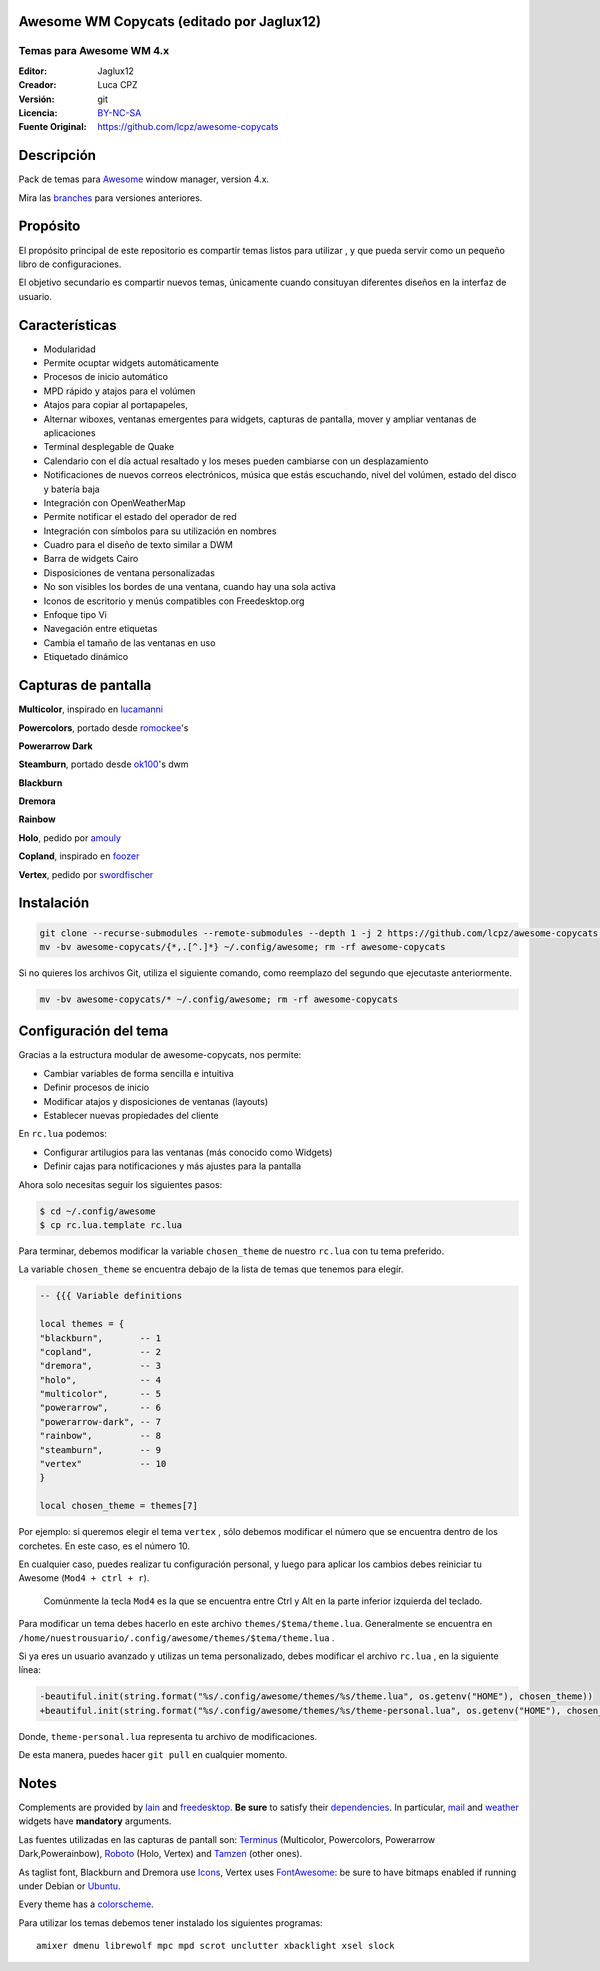 Awesome WM Copycats (editado por Jaglux12)
===================

-------------------------
Temas para Awesome WM 4.x
-------------------------
:Editor: Jaglux12
:Creador: Luca CPZ
:Versión: git
:Licencia: BY-NC-SA_
:Fuente Original: https://github.com/lcpz/awesome-copycats

Descripción
===========

Pack de temas para  Awesome_ window manager, version 4.x.

Mira las  branches_ para versiones anteriores.

Propósito
=======

El propósito principal de este repositorio es compartir temas listos para utilizar
, y que pueda servir como un pequeño libro de configuraciones.

El objetivo secundario es compartir nuevos temas, únicamente cuando consituyan
diferentes diseños en la interfaz de usuario.

Características
========

- Modularidad
- Permite ocuptar widgets automáticamente
- Procesos de inicio automático
- MPD rápido y atajos para el volúmen
- Atajos para copiar al portapapeles,
- Alternar wiboxes, ventanas emergentes para widgets, capturas de pantalla, mover y ampliar ventanas de aplicaciones
- Terminal desplegable de Quake
- Calendario con el día actual resaltado y los meses pueden cambiarse con un desplazamiento
- Notificaciones de nuevos correos electrónicos, música que estás escuchando, nivel del volúmen, estado del disco y batería baja
- Integración con OpenWeatherMap
- Permite notificar el estado del operador de red
- Integración con símbolos para su utilización en nombres
- Cuadro para el diseño de texto similar a DWM
- Barra de widgets Cairo
- Disposiciones de ventana personalizadas
- No son visibles los bordes de una ventana, cuando hay una sola activa
- Iconos de escritorio y menús compatibles con Freedesktop.org
- Enfoque tipo Vi
- Navegación entre etiquetas
- Cambia el tamaño de las ventanas en uso
- Etiquetado dinámico

Capturas de pantalla
=======

**Multicolor**, inspirado en  lucamanni_

.. image:: http://dotshare.it/public/images/uploads/650.png

**Powercolors**, portado desde romockee_'s

.. image:: https://github.com/jaglux12/awesome-copycats/blob/master/themes/powerarrow/screenshots/powercolors.png

**Powerarrow Dark**

.. image:: http://dotshare.it/public/images/uploads/649.jpg

**Steamburn**, portado desde ok100_'s dwm

.. image:: http://dotshare.it/public/images/uploads/648.png

**Blackburn**

.. image:: http://dotshare.it/public/images/uploads/553.png

**Dremora**

.. image:: http://dotshare.it/public/images/uploads/652.png

**Rainbow**

.. image:: http://dotshare.it/public/images/uploads/606.png

**Holo**, pedido por amouly_

.. image:: http://dotshare.it/public/images/uploads/651.jpg

**Copland**, inspirado en foozer_

.. image:: http://dotshare.it/public/images/uploads/655.png

**Vertex**, pedido por swordfischer_

.. image:: http://dotshare.it/public/images/uploads/1432.jpg

Instalación
============

.. code-block:: shell

    git clone --recurse-submodules --remote-submodules --depth 1 -j 2 https://github.com/lcpz/awesome-copycats.git
    mv -bv awesome-copycats/{*,.[^.]*} ~/.config/awesome; rm -rf awesome-copycats

Si no quieres los archivos Git, utiliza el siguiente comando, como reemplazo del segundo que ejecutaste anteriormente.

.. code-block:: shell

    mv -bv awesome-copycats/* ~/.config/awesome; rm -rf awesome-copycats

Configuración del tema
=====

Gracias a la estructura modular de awesome-copycats, nos permite:

* Cambiar variables de forma sencilla e intuitiva
* Definir procesos de inicio
* Modificar atajos y disposiciones de ventanas (layouts)
* Establecer nuevas propiedades del cliente

En ``rc.lua`` podemos:

* Configurar artilugios para las ventanas (más conocido como Widgets)
* Definir cajas para notificaciones y más ajustes para la pantalla
 
Ahora solo necesitas seguir los siguientes pasos:

.. code-block:: shell

    $ cd ~/.config/awesome
    $ cp rc.lua.template rc.lua

Para terminar, debemos modificar la variable ``chosen_theme`` de nuestro ``rc.lua``
con tu tema preferido.

La variable ``chosen_theme`` se encuentra debajo de la lista de temas que tenemos para elegír.
	
.. code-block:: lua
	
	-- {{{ Variable definitions

	local themes = {
    	"blackburn",       -- 1
    	"copland",         -- 2
    	"dremora",         -- 3
    	"holo",            -- 4
    	"multicolor",      -- 5
    	"powerarrow",      -- 6
    	"powerarrow-dark", -- 7
    	"rainbow",         -- 8
    	"steamburn",       -- 9
    	"vertex"           -- 10
	}

	local chosen_theme = themes[7]

Por ejemplo: si queremos elegir el tema ``vertex`` , sólo debemos modificar el 
número que se encuentra dentro de los corchetes. En este caso, es el número 10.

En cualquier caso, puedes realizar tu configuración personal, y luego para aplicar
los cambios debes reiniciar tu Awesome (``Mod4 + ctrl + r``). 
 
 Comúnmente la tecla ``Mod4``
 es la que se encuentra entre Ctrl y Alt en la  parte inferior izquierda del teclado.

Para modificar un tema debes hacerlo en este archivo  ``themes/$tema/theme.lua``. 
Generalmente se encuentra en ``/home/nuestrousuario/.config/awesome/themes/$tema/theme.lua`` .

Si ya eres un usuario avanzado y utilizas un tema personalizado, debes modificar el 
archivo ``rc.lua`` , en la siguiente línea:

.. code-block:: diff

    -beautiful.init(string.format("%s/.config/awesome/themes/%s/theme.lua", os.getenv("HOME"), chosen_theme))
    +beautiful.init(string.format("%s/.config/awesome/themes/%s/theme-personal.lua", os.getenv("HOME"), chosen_theme))

Donde,  ``theme-personal.lua`` representa tu archivo de modificaciones.

De esta manera, puedes hacer ``git pull`` en cualquier momento.

Notes
=====

Complements are provided by lain_ and freedesktop_. **Be sure** to satisfy their dependencies_. In particular, mail_ and weather_ widgets have **mandatory** arguments.

Las fuentes utilizadas en las capturas de pantall son: Terminus_ (Multicolor, Powercolors, Powerarrow Dark,Powerainbow), Roboto_ (Holo, Vertex) and Tamzen_ (other ones).

As taglist font, Blackburn and Dremora use Icons_, Vertex uses FontAwesome_: be sure to have bitmaps enabled if running under Debian or Ubuntu_.

Every theme has a colorscheme_.

Para utilizar los temas debemos tener instalado los siguientes programas: ::

    amixer dmenu librewolf mpc mpd scrot unclutter xbacklight xsel slock

.. _BY-NC-SA: http://creativecommons.org/licenses/by-nc-sa/4.0
.. _Awesome: http://github.com/awesomeWM/awesome
.. _branches: https://github.com/lcpz/awesome-copycats/branches
.. _lucamanni: https://github.com/lucamanni/awesome
.. _romockee: https://github.com/romockee/powerarrow
.. _ok100: http://ok100.deviantart.com/art/DWM-January-2013-348656846
.. _amouly: https://bbs.archlinux.org/viewtopic.php?pid=1307158#p1307158
.. _swordfischer: https://github.com/lcpz/awesome-copycats/issues/53
.. _foozer: http://dotshare.it/dots/499
.. _lain: https://github.com/lcpz/lain
.. _freedesktop: https://github.com/lcpz/awesome-freedesktop
.. _Terminus: http://terminus-font.sourceforge.net
.. _Roboto: https://fonts.google.com/specimen/Roboto
.. _Tamzen: https://github.com/sunaku/tamzen-font
.. _Icons: https://github.com/lcpz/dots/tree/master/.fonts
.. _FontAwesome: https://github.com/FortAwesome/Font-Awesome
.. _Ubuntu: https://wiki.ubuntu.com/Fonts#Enabling_Bitmapped_Fonts
.. _colorscheme: https://github.com/lcpz/dots/tree/master/.colors
.. _dependencies: https://github.com/lcpz/lain/wiki#dependencies
.. _mail: https://github.com/lcpz/lain/wiki/mail
.. _weather: https://github.com/lcpz/lain/wiki/weather
